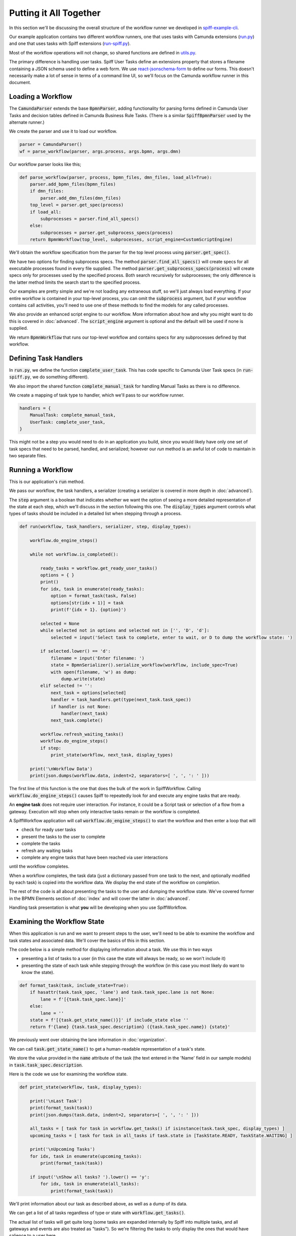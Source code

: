 Putting it All Together
=======================

In this section we'll be discussing the overall structure of the workflow
runner we developed in `spiff-example-cli <https://github.com/sartography/spiff-example-cli>`_.

Our example application contains two different workflow runners, one that uses tasks with 
Camunda extensions
(`run.py <https://github.com/sartography/spiff-example-cli/blob/main/run.py>`_) and one
that uses tasks with Spiff extensions 
(`run-spiff.py <https://github.com/sartography/spiff-example-cli/blob/main/run.py>`_).

Most of the workflow operations will not change, so shared functions are defined in 
`utils.py <https://github.com/sartography/spiff-example-cli/blob/main/utils.py>`_.

The primary difference is handling user tasks.  Spiff User Tasks define an extensions
property that stores a filename containing a JSON schema used to define a web form.  We
use `react-jsonschema-form <https://react-jsonschema-form.readthedocs.io/en/latest/>`_
to define our forms.  This doesn't necessarily make a lot of sense in terms of a command
line UI, so we'll focus on the Camunda workflow runner in this document.

Loading a Workflow
-------------------

The :code:`CamundaParser` extends the base :code:`BpmnParser`, adding functionality for
parsing forms defined in Camunda User Tasks and decision tables defined in Camunda 
Business Rule Tasks. (There is a similar :code:`SpiffBpmnParser` used by the alternate
runner.)

We create the parser and use it to load our workflow.

.. code:: python

    parser = CamundaParser()
    wf = parse_workflow(parser, args.process, args.bpmn, args.dmn)

Our workflow parser looks like this;

.. code:: python

    def parse_workflow(parser, process, bpmn_files, dmn_files, load_all=True):
        parser.add_bpmn_files(bpmn_files)
        if dmn_files:
            parser.add_dmn_files(dmn_files)
        top_level = parser.get_spec(process)
        if load_all:
            subprocesses = parser.find_all_specs()
        else:
            subprocesses = parser.get_subprocess_specs(process)
        return BpmnWorkflow(top_level, subprocesses, script_engine=CustomScriptEngine)

We'll obtain the workflow specification from the parser for the top level process
using :code:`parser.get_spec()`.

We have two options for finding subprocess specs.  The method :code:`parser.find_all_specs()` 
will create specs for all executable processes found in every file supplied.  The method 
:code:`parser.get_subprocess_specs(process)` will create specs only for processes used by 
the specified process.  Both search recursively for subprocesses; the only difference is 
the latter method limits the search start to the specified process.

Our examples are pretty simple and we're not loading any extraneous stuff, so we'll
just always load everything. If your entire workflow is contained in your top-level
process, you can omit the :code:`subprocess` argument, but if your workflow contains 
call activities, you'll need to use one of these methods to find the models for any 
called processes.

We also provide an enhanced script engine to our workflow.  More information about how and
why you might want to do this is covered in :doc:`advanced`.  The :code:`script_engine`
argument is optional and the default will be used if none is supplied.

We return :code:`BpmnWorkflow` that runs our top-level workflow and contains specs for any 
subprocesses defined by that workflow.

Defining Task Handlers
----------------------

In :code:`run.py`, we define the function :code:`complete_user_task`.  This has code specific
to Camunda User Task specs (in :code:`run-spiff.py`, we do something different).

We also import the shared function :code:`complete_manual_task` for handling Manual
Tasks as there is no difference.

We create a mapping of task type to handler, which we'll pass to our workflow runner.

.. code:: python

    handlers = {
        ManualTask: complete_manual_task,
        UserTask: complete_user_task,
    }

This might not be a step you would need to do in an application you build, since
you would likely have only one set of task specs that need to be parsed, handled, and
serialized; however our `run` method is an awful lot of code to maintain in two separate
files.

Running a Workflow
------------------

This is our application's :code:`run` method.

We pass our workflow, the task handlers, a serializer (creating a serializer is covered in
more depth in :doc:`advanced`).

The :code:`step` argument is a boolean that indicates whether we want the option of seeing
a more detailed representation of the state at each step, which we'll discuss in the
section following this one.  The :code:`display_types` argument controls what types of
tasks should be included in a detailed list when stepping through a process.

.. code:: python

    def run(workflow, task_handlers, serializer, step, display_types):

        workflow.do_engine_steps()

        while not workflow.is_completed():

            ready_tasks = workflow.get_ready_user_tasks()
            options = { }
            print()
            for idx, task in enumerate(ready_tasks):
                option = format_task(task, False)
                options[str(idx + 1)] = task
                print(f'{idx + 1}. {option}')

            selected = None
            while selected not in options and selected not in ['', 'D', 'd']:
                selected = input('Select task to complete, enter to wait, or D to dump the workflow state: ')

            if selected.lower() == 'd':
                filename = input('Enter filename: ')
                state = BpmnSerializer().serialize_workflow(workflow, include_spec=True)
                with open(filename, 'w') as dump:
                    dump.write(state)
            elif selected != '':
                next_task = options[selected]
                handler = task_handlers.get(type(next_task.task_spec))
                if handler is not None:
                    handler(next_task)
                next_task.complete()

            workflow.refresh_waiting_tasks()
            workflow.do_engine_steps()
            if step:
                print_state(workflow, next_task, display_types)

        print('\nWorkflow Data')
        print(json.dumps(workflow.data, indent=2, separators=[ ', ', ': ' ]))

The first line of this function is the one that does the bulk of the work in
SpiffWorkflow.  Calling :code:`workflow.do_engine_steps()` causes Spiff to repeatedly
look for and execute any engine tasks that are ready.

An **engine task** does not require user interaction. For instance, it could be
a Script task or selection of a flow from a gateway.  Execution will
stop when only interactive tasks remain or the workflow is completed.

A SpiffWorkflow application will call :code:`workflow.do_engine_steps()` to start the
workflow and then enter a loop that will

- check for ready user tasks
- present the tasks to the user to complete
- complete the tasks
- refresh any waiting tasks
- complete any engine tasks that have been reached via user interactions

until the workflow completes.

When a workflow completes, the task data (just a dictionary passed from one task to the
next, and optionally modified by each task) is copied into the workflow data.  We display
the end state of the workflow on completion.

The rest of the code is all about presenting the tasks to the user and dumping the
workflow state.  We've covered former in the BPMN Elements section of :doc:`index`
and will cover the latter in :doc:`advanced`.

Handling task presentation is what **you** will be developing when you use SpiffWorkflow.

Examining the Workflow State
----------------------------

When this application is run and we want to present steps to the user, we'll need
to be able to examine the workflow and task states and associated data.  We'll cover
the basics of this in this section.

The code below is a simple method for displaying information about a task.  We use
this in two ways

- presenting a list of tasks to a user (in this case the state will always be ready, so we won't include it)
- presenting the state of each task while stepping through the workflow (in this case you most likely do want to know the state).

.. code:: python

    def format_task(task, include_state=True):
        if hasattr(task.task_spec, 'lane') and task.task_spec.lane is not None:
            lane = f'[{task.task_spec.lane}]'
        else:
            lane = ''
        state = f'[{task.get_state_name()}]' if include_state else ''
        return f'{lane} {task.task_spec.description} ({task.task_spec.name}) {state}'

We previously went over obtaining the lane information in :doc:`organization`.

We can call :code:`task.get_state_name()` to get a human-readable representation of
a task's state.

We store the value provided in the :code:`name` attribute of the task (the text
entered in the 'Name' field in our sample models) in :code:`task.task_spec.description`.

Here is the code we use for examining the workflow state.

.. code:: python

    def print_state(workflow, task, display_types):

        print('\nLast Task')
        print(format_task(task))
        print(json.dumps(task.data, indent=2, separators=[ ', ', ': ' ]))

        all_tasks = [ task for task in workflow.get_tasks() if isinstance(task.task_spec, display_types) ]
        upcoming_tasks = [ task for task in all_tasks if task.state in [TaskState.READY, TaskState.WAITING] ]

        print('\nUpcoming Tasks')
        for idx, task in enumerate(upcoming_tasks):
            print(format_task(task))

        if input('\nShow all tasks? ').lower() == 'y':
            for idx, task in enumerate(all_tasks):
                print(format_task(task))

We'll print information about our task as described above, as well as a dump of its data.

We can get a list of all tasks regardless of type or state with :code:`workflow.get_tasks()`.

The actual list of tasks will get quite long (some tasks are expanded internally by Spiff into
multiple tasks, and all gateways and events are also treated as "tasks").  So we're filtering
the tasks to only display the ones that would have salience to a user here.

We'll further filter those tasks for :code:`READY` and :code:`WAITING` tasks for a more
compact display, and only show all tasks when explicitly called for.

